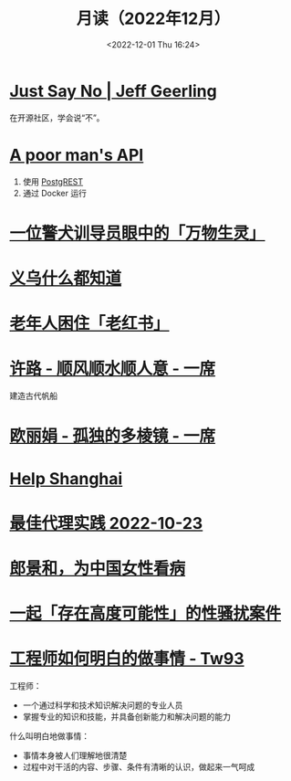 #+TITLE: 月读（2022年12月）
#+DATE: <2022-12-01 Thu 16:24>
#+TAGS[]: 他山之石
#+TOC: true

* [[https://www.jeffgeerling.com/blog/2022/just-say-no][Just Say No | Jeff Geerling]]

在开源社区，学会说“不”。

* [[https://blog.frankel.ch/poor-man-api/][A poor man's API]]

1. 使用 [[https://postgrest.org/][PostgREST]]
2. 通过 Docker 运行

* [[https://mp.weixin.qq.com/s/Sem_bb_x-P5KGgCbZKbfAQ][一位警犬训导员眼中的「万物生灵」]]

* [[https://mp.weixin.qq.com/s/V8q_YSKXq9F480n9ENblRw][义乌什么都知道]]

* [[https://mp.weixin.qq.com/s/xEkLaGWedcGFRxE1j1G3jw][老年人困住「老红书」]]

* [[https://www.yixi.tv/#/speech/detail?id=1114][许路 - 顺风顺水顺人意 - 一席]]

建造古代帆船

* [[https://www.yixi.tv/#/speech/detail?id=688][欧丽娟 - 孤独的多棱镜 - 一席]]

* [[https://helpshanghai.com/storage-handbook][Help Shanghai]]

* [[https://manateelazycat.github.io/proxy/2022/10/23/best-proxy.html][最佳代理实践 2022-10-23]]

* [[https://mp.weixin.qq.com/s/pIuUsZh_ln7CdXiCmp8zbg][郎景和，为中国女性看病]]

* [[https://mp.weixin.qq.com/s/8h_AFFwS7iAeIL_6sf3HhQ][一起「存在高度可能性」的性骚扰案件]]

* [[https://tw93.fun/2022-12-09/talk.html][工程师如何明白的做事情 - Tw93]]

工程师：

- 一个通过科学和技术知识解决问题的专业人员
- 掌握专业的知识和技能，并具备创新能力和解决问题的能力

什么叫明白地做事情：

- 事情本身被人们理解地很清楚
- 过程中对干活的内容、步骤、条件有清晰的认识，做起来一气呵成
